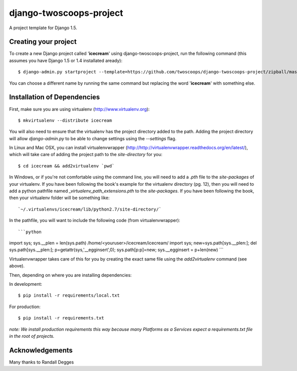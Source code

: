 ========================
django-twoscoops-project
========================

A project template for Django 1.5.

Creating your project
=====================

To create a new Django project called '**icecream**' using django-twoscoops-project, run the following command (this assumes you have Django 1.5 or 1.4 installated aready)::

    $ django-admin.py startproject --template=https://github.com/twoscoops/django-twoscoops-project/zipball/master --extension=py,rst,html icecream

You can choose a different name by running the same command but replacing the word '**icecream**' with something else.

Installation of Dependencies
============================

First, make sure you are using virtualenv (http://www.virtualenv.org)::

    $ mkvirtualenv --distribute icecream

You will also need to ensure that the virtualenv has the project directory
added to the path. Adding the project directory will allow `django-admin.py` to be able to change settings using the `--settings` flag.

In Linux and Mac OSX, you can install virtualenvwrapper (http://http://virtualenvwrapper.readthedocs.org/en/latest/), which will take care of adding the project path to the `site-directory` for you::

    $ cd icecream && add2virtualenv `pwd`

In Windows, or if you're not comfortable using the command line, you will need
to add a `.pth` file to the `site-packages` of your virtualenv. If you have
been following the book's example for the virtualenv directory (pg. 12), then
you will need to add a python pathfile named `_virtualenv_path_extensions.pth`
to the `site-packages`. If you have been following the book, then your
virtualenv folder will be something like::

`~/.virtualenvs/icecream/lib/python2.7/site-directory/`

In the pathfile, you will want to include the following code (from
virtualenvwrapper)::

```python
import sys; sys.__plen = len(sys.path)
/home/<youruser>/icecream/icecream/
import sys; new=sys.path[sys.__plen:]; del sys.path[sys.__plen:]; p=getattr(sys,'__egginsert',0); sys.path[p:p]=new; sys.__egginsert = p+len(new)
```

Virtualenvwrapper takes care of this for you by creating the exact same file
using the `add2virtualenv` command (see above).

Then, depending on where you are installing dependencies:

In development::

    $ pip install -r requirements/local.txt

For production::

    $ pip install -r requirements.txt

*note: We install production requirements this way because many Platforms as a Services expect a requirements.txt file in the root of projects.*

Acknowledgements
================

Many thanks to Randall Degges
